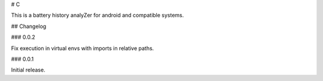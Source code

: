 # C

This is a battery history analyZer for android and compatible systems.

## Changelog

### 0.0.2

Fix execution in virtual envs with imports in relative paths.

### 0.0.1

Initial release.


